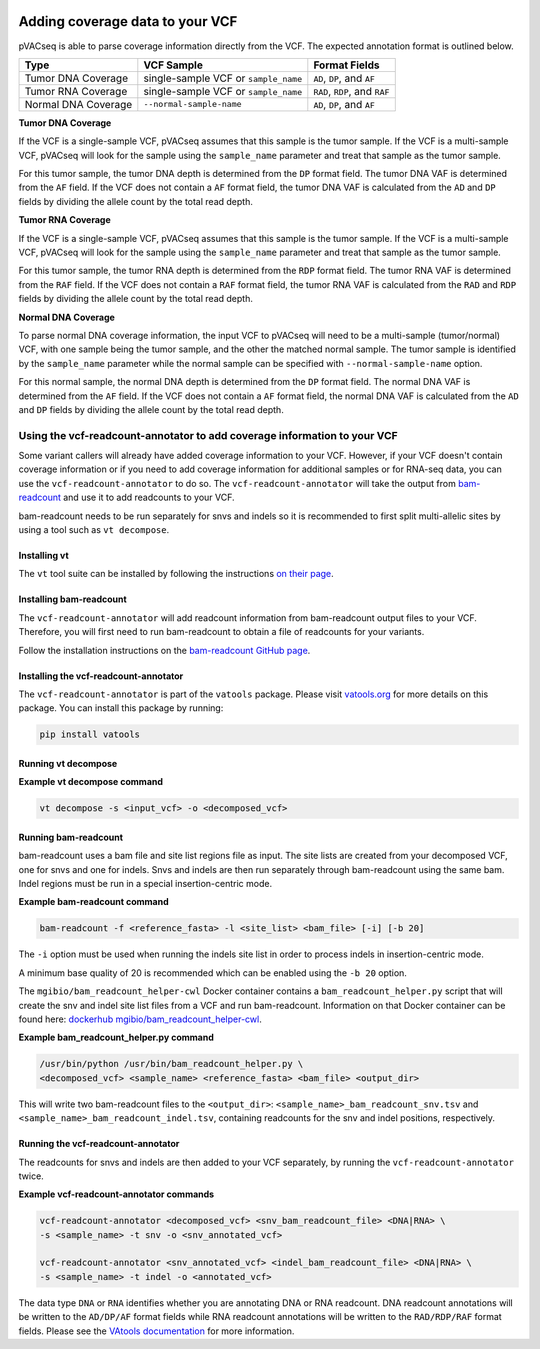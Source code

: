 .. image:: ../../images/pVACseq_logo_trans-bg_sm_v4b.png
    :align: right
    :alt: pVACseq logo

Adding coverage data to your VCF
================================

pVACseq is able to parse coverage information directly from the
VCF. The expected annotation format is outlined below.

===================== ==================================== =============================
Type                  VCF Sample                           Format Fields
===================== ==================================== =============================
Tumor DNA Coverage    single-sample VCF or ``sample_name`` ``AD``, ``DP``, and ``AF``
Tumor RNA Coverage    single-sample VCF or ``sample_name`` ``RAD``, ``RDP``, and ``RAF``
Normal DNA Coverage   ``--normal-sample-name``             ``AD``, ``DP``, and ``AF``
===================== ==================================== =============================

**Tumor DNA Coverage**

If the VCF is a single-sample VCF, pVACseq assumes that this sample is the
tumor sample. If the VCF is a multi-sample VCF, pVACseq will look for the
sample using the ``sample_name`` parameter and treat that sample as the tumor
sample.

For this tumor sample, the tumor DNA depth is determined from the ``DP`` format field.
The tumor DNA VAF is determined from the ``AF`` field. If the VCF does not contain a
``AF`` format field, the tumor DNA VAF is calculated from the ``AD`` and ``DP`` fields
by dividing the allele count by the total read depth.

**Tumor RNA Coverage**

If the VCF is a single-sample VCF, pVACseq assumes that this sample is the
tumor sample. If the VCF is a multi-sample VCF, pVACseq will look for the
sample using the ``sample_name`` parameter and treat that sample as the tumor
sample.

For this tumor sample, the tumor RNA depth is determined from the ``RDP`` format field.
The tumor RNA VAF is determined from the ``RAF`` field. If the VCF does not contain a
``RAF`` format field, the tumor RNA VAF is calculated from the ``RAD`` and ``RDP`` fields
by dividing the allele count by the total read depth.

**Normal DNA Coverage**

To parse normal DNA coverage information, the input VCF to pVACseq will need to be a
multi-sample (tumor/normal) VCF, with one sample being the tumor sample, and the other
the matched normal sample. The tumor sample is identified by the
``sample_name`` parameter while the normal sample can be specified with
``--normal-sample-name`` option.

For this normal sample, the normal DNA depth is determined from the ``DP`` format field.
The normal DNA VAF is determined from the ``AF`` field. If the VCF does not contain a
``AF`` format field, the normal DNA VAF is calculated from the ``AD`` and ``DP`` fields
by dividing the allele count by the total read depth.

Using the vcf-readcount-annotator to add coverage information to your VCF
-------------------------------------------------------------------------

Some variant callers will already have added coverage information to your VCF.
However, if your VCF doesn't contain coverage information or if you need to
add coverage information for additional samples or for RNA-seq data, you can
use the ``vcf-readcount-annotator`` to do so. The ``vcf-readcount-annotator``
will take the output from `bam-readcount
<https://github.com/genome/bam-readcount#build-instructions>`_ and use it to
add readcounts to your VCF.

bam-readcount needs to be run separately for snvs and indels so it is
recommended to first split multi-allelic sites by using a tool such as ``vt
decompose``.

Installing vt
*************

The ``vt`` tool suite can be installed by following the instructions `on their
page <https://genome.sph.umich.edu/wiki/Vt#Installation>`_.

Installing bam-readcount
************************

The ``vcf-readcount-annotator`` will add readcount information from bam-readcount
output files to your VCF. Therefore, you will first need to run bam-readcount
to obtain a file of readcounts for your variants.

Follow the installation instructions on the
`bam-readcount GitHub page <https://github.com/genome/bam-readcount#build-instructions>`_.

Installing the vcf-readcount-annotator
**************************************

The ``vcf-readcount-annotator`` is part of the ``vatools`` package. 
Please visit `vatools.org <http://vatools.org>`_ for more details on this package.
You can install this package by running:

.. code-block:: none

   pip install vatools

Running vt decompose
********************

**Example vt decompose command**

.. code-block:: none

   vt decompose -s <input_vcf> -o <decomposed_vcf>

Running bam-readcount
*********************

bam-readcount uses a bam file and site list regions file as input. The site lists are
created from your decomposed VCF, one for snvs and one for indels. Snvs and
indels are then run separately through bam-readcount using the same bam. Indel regions
must be run in a special insertion-centric mode.

**Example bam-readcount command**

.. code-block:: none

   bam-readcount -f <reference_fasta> -l <site_list> <bam_file> [-i] [-b 20]

The ``-i`` option must be used when running the indels site list in order to process indels in
insertion-centric mode.

A minimum base quality of 20 is recommended which can be enabled using the ``-b 20``
option.

The ``mgibio/bam_readcount_helper-cwl`` Docker container contains a
``bam_readcount_helper.py`` script that will create the snv and indel site list files
from a VCF and run bam-readcount. Information on that Docker container can be found here:
`dockerhub mgibio/bam_readcount_helper-cwl <https://hub.docker.com/r/mgibio/bam_readcount_helper-cwl>`_.

**Example bam_readcount_helper.py command**

.. code-block:: none

   /usr/bin/python /usr/bin/bam_readcount_helper.py \
   <decomposed_vcf> <sample_name> <reference_fasta> <bam_file> <output_dir>

This will write two bam-readcount files to the ``<output_dir>``:
``<sample_name>_bam_readcount_snv.tsv`` and
``<sample_name>_bam_readcount_indel.tsv``, containing readcounts for the snv
and indel positions, respectively.

Running the vcf-readcount-annotator
***********************************

The readcounts for snvs and indels are then added to your VCF separately, by
running the ``vcf-readcount-annotator`` twice.

**Example vcf-readcount-annotator commands**

.. code-block:: none

   vcf-readcount-annotator <decomposed_vcf> <snv_bam_readcount_file> <DNA|RNA> \
   -s <sample_name> -t snv -o <snv_annotated_vcf>

   vcf-readcount-annotator <snv_annotated_vcf> <indel_bam_readcount_file> <DNA|RNA> \
   -s <sample_name> -t indel -o <annotated_vcf>

The data type ``DNA`` or ``RNA`` identifies whether you are annotating DNA or RNA
readcount. DNA readcount annotations will be written to the ``AD/DP/AF``
format fields while RNA readcount annotations will be written to the
``RAD/RDP/RAF`` format fields. Please see the `VAtools documentation
<https://vatools.readthedocs.io/en/latest/vcf_readcount_annotator.html>`_
for more information.
